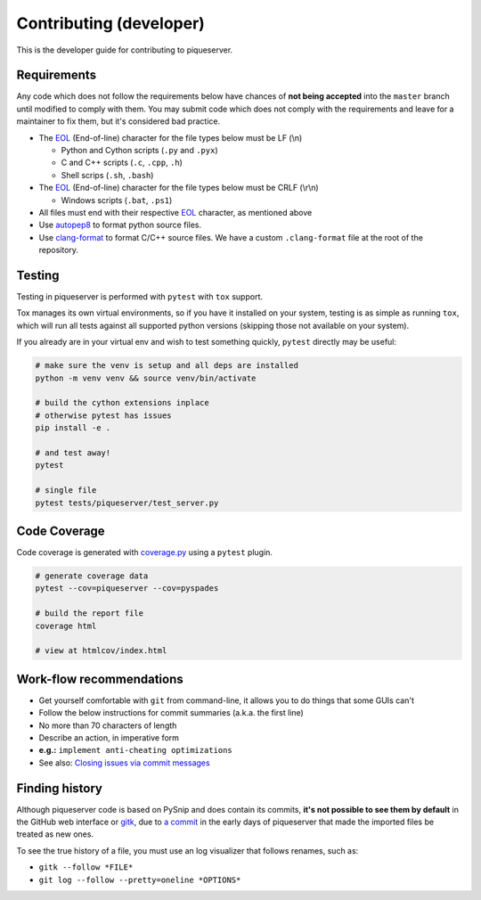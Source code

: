 Contributing (developer)
========================

This is the developer guide for contributing to piqueserver.

Requirements
------------

Any code which does not follow the requirements below have chances of
**not being accepted** into the ``master`` branch until modified to
comply with them. You may submit code which does not comply with the
requirements and leave for a maintainer to fix them, but it's considered
bad practice.

-  The `EOL <https://en.wikipedia.org/wiki/Newline>`__ (End-of-line)
   character for the file types below must be LF (\\n)

   -  Python and Cython scripts (``.py`` and ``.pyx``)
   -  C and C++ scripts (``.c``, ``.cpp``, ``.h``)
   -  Shell scrips (``.sh``, ``.bash``)

-  The `EOL <https://en.wikipedia.org/wiki/Newline>`__ (End-of-line)
   character for the file types below must be CRLF (\\r\\n)

   -  Windows scripts (``.bat``, ``.ps1``)

-  All files must end with their respective
   `EOL <https://en.wikipedia.org/wiki/Newline>`__ character, as
   mentioned above
-  Use `autopep8 <https://pypi.org/project/autopep8/>`_ to format python source files.
-  Use `clang-format <https://clang.llvm.org/docs/ClangFormat.html>`_ to format C/C++ source files. We have a custom ``.clang-format`` file at the root of the repository.


Testing
--------

Testing in piqueserver is performed with ``pytest`` with ``tox`` support.

Tox manages its own virtual environments, so if you have it installed on your
system, testing is as simple as running ``tox``, which will run all tests against
all supported python versions (skipping those not available on your system).


If you already are in your virtual env and wish to test something quickly,
``pytest`` directly may be useful:

.. code:: bash

   # make sure the venv is setup and all deps are installed
   python -m venv venv && source venv/bin/activate

   # build the cython extensions inplace
   # otherwise pytest has issues
   pip install -e .

   # and test away!
   pytest

   # single file
   pytest tests/piqueserver/test_server.py


Code Coverage
-------------

Code coverage is generated with `coverage.py <https://coverage.readthedocs.io/en/latest/>`__ using a ``pytest`` plugin.

.. code:: bash

   # generate coverage data
   pytest --cov=piqueserver --cov=pyspades

   # build the report file
   coverage html

   # view at htmlcov/index.html


Work-flow recommendations
-------------------------

* Get yourself comfortable with ``git`` from command-line, it allows
  you to do things that some GUIs can't
* Follow the below instructions for commit summaries (a.k.a. the first
  line)
* No more than 70 characters of length
* Describe an action, in imperative form
* **e.g.:** ``implement anti-cheating optimizations``
* See also: `Closing issues via commit
  messages <https://help.github.com/articles/closing-issues-via-commit-messages/>`__


Finding history
---------------

Although piqueserver code is based on PySnip and does contain its
commits, **it's not possible to see them by default** in the GitHub web interface or
`gitk <https://git-scm.com/docs/gitk>`_, due to `a
commit <https://github.com/piqueserver/piqueserver/commit/487515b235cbfcbb87bd774781128c2eea39d2a5>`__
in the early days of piqueserver that made the imported files be treated
as new ones.

To see the true history of a file, you must use an log visualizer that
follows renames, such as:

* ``gitk --follow *FILE*``
* ``git log --follow --pretty=oneline *OPTIONS*``
